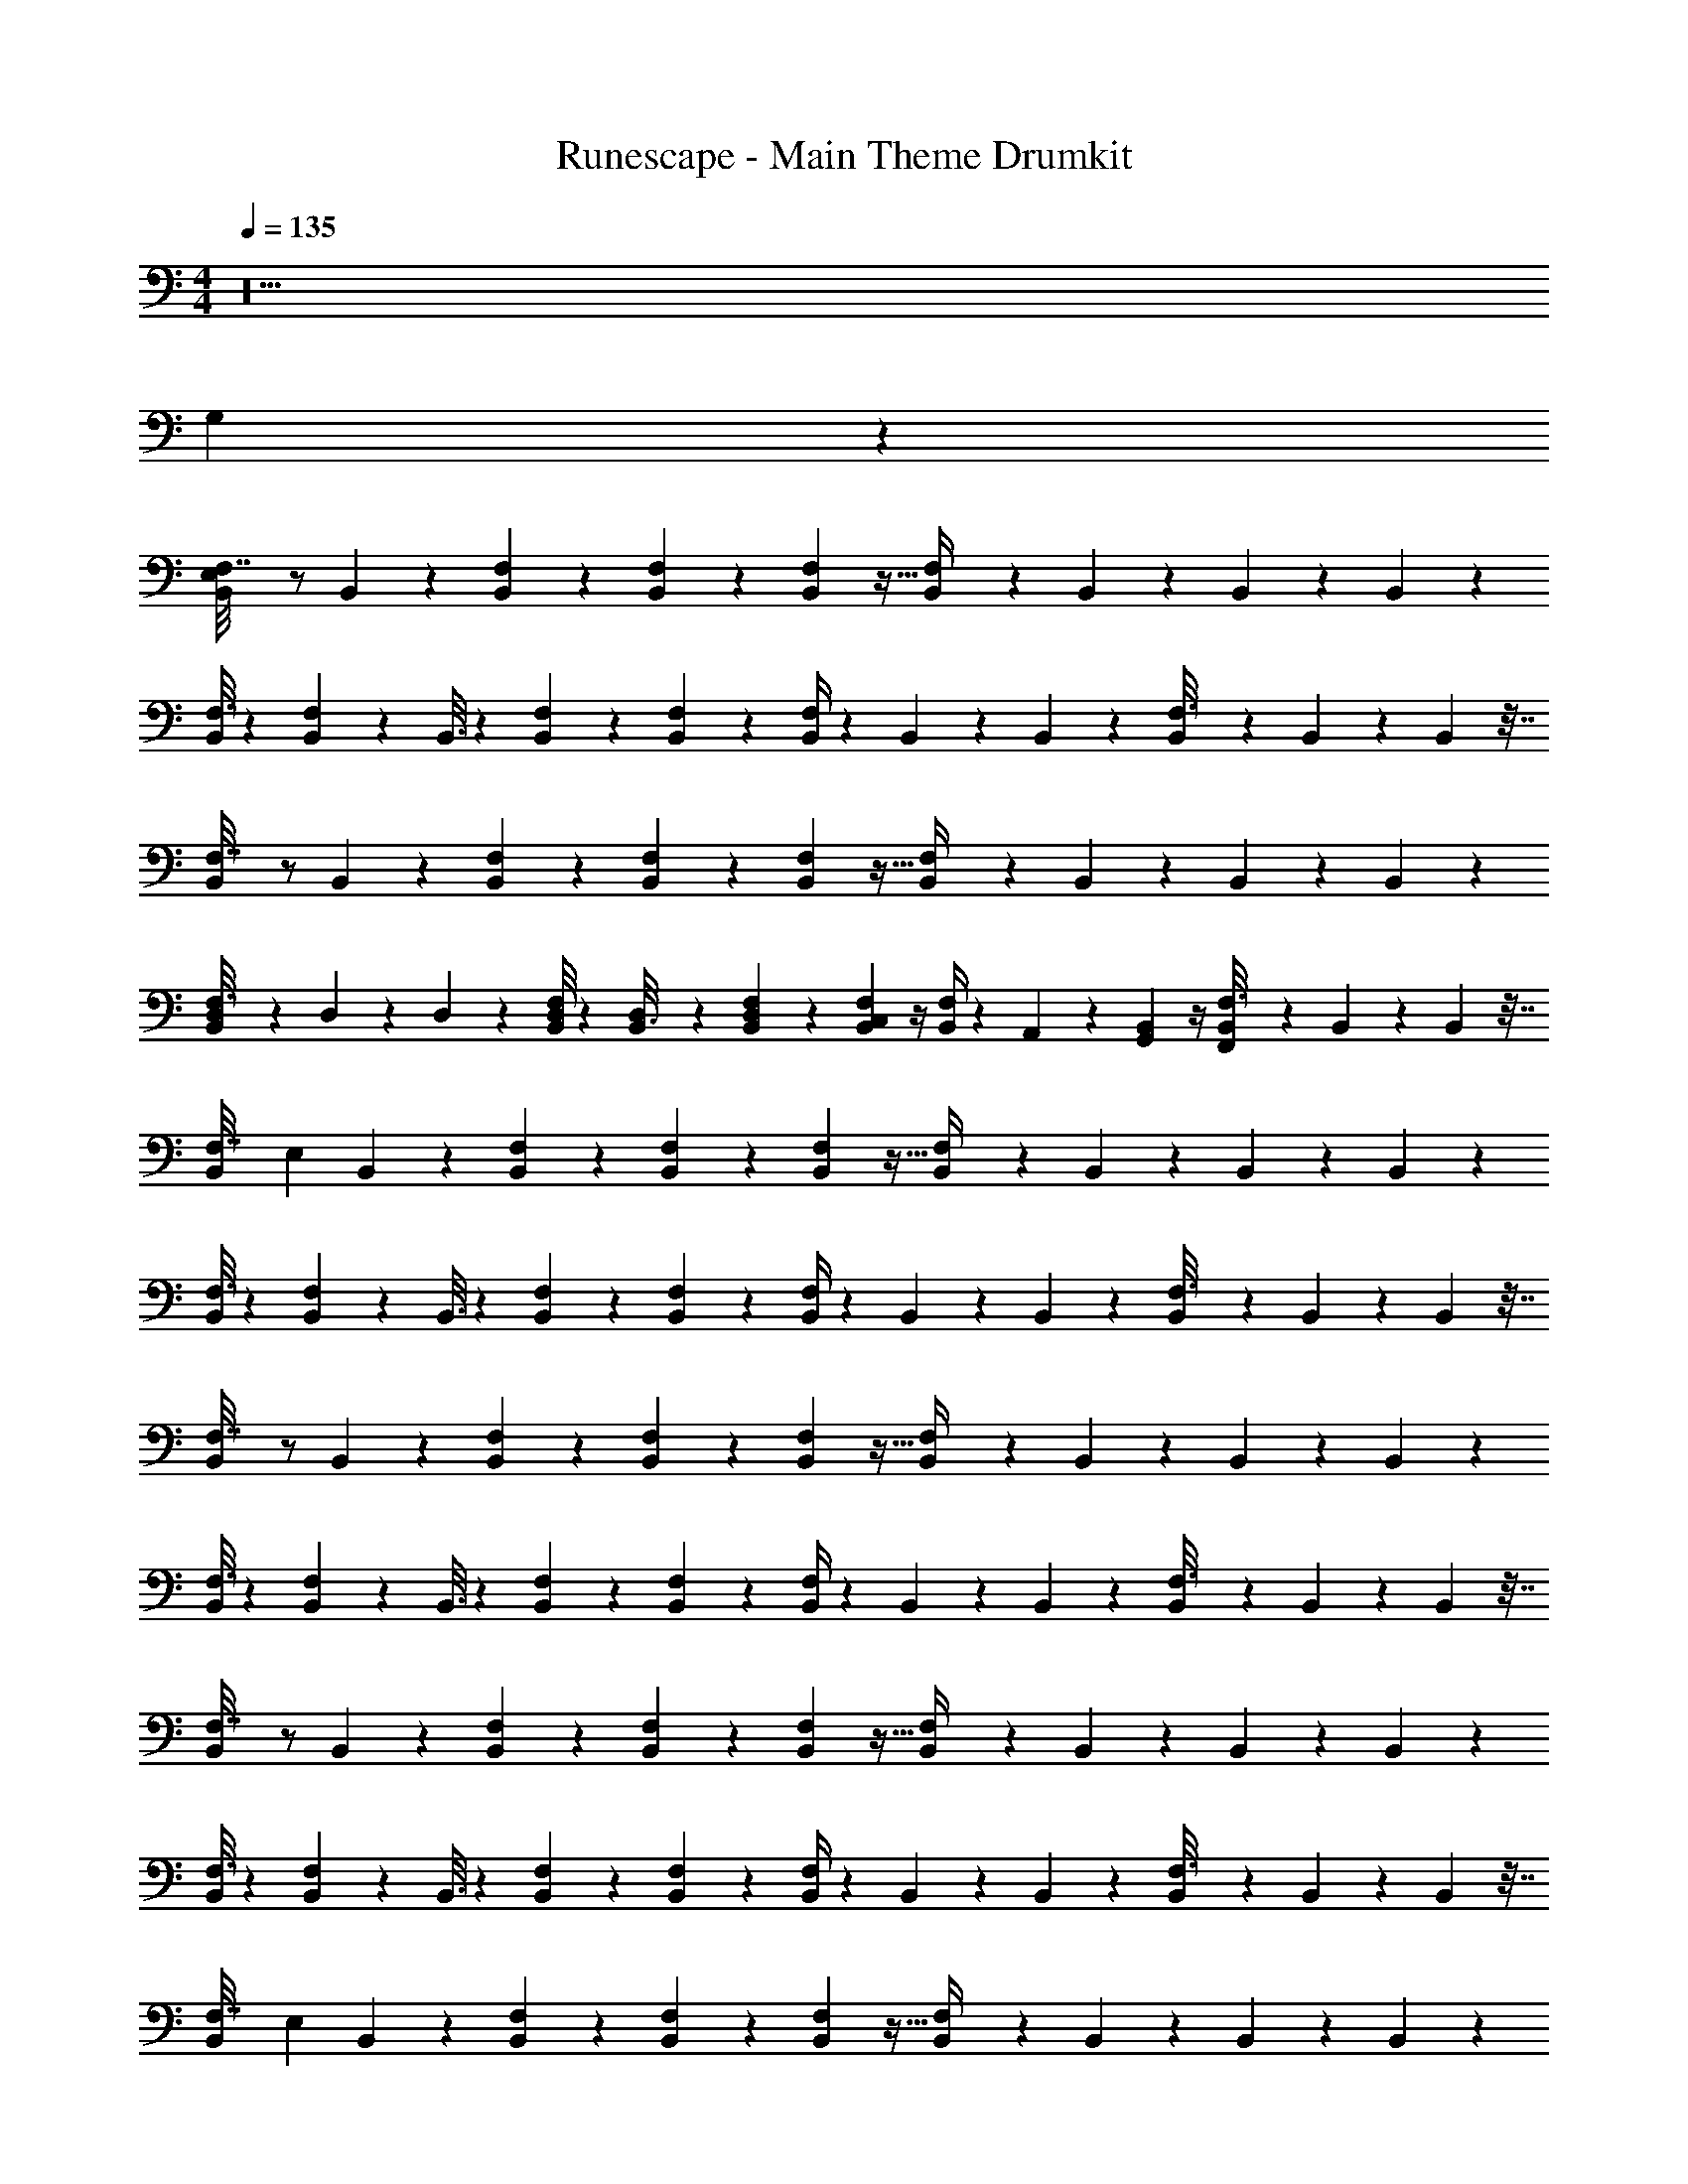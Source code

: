 X: 1
T: Runescape - Main Theme Drumkit
Z: ABC Generated by Starbound Composer v0.8.6
L: 1/4
M: 4/4
Q: 1/4=135
K: C
z18 
G,135/28 z481/28 
[B,,/6F,7/32E,70/9] z/ B,,19/84 z3/28 [F,5/28B,,/5] z13/84 [F,19/96B,,17/84] z13/96 [B,,17/96F,5/24] z5/32 [B,,2/9F,/4] z4/9 B,,23/96 z41/96 B,,/6 z/6 B,,/6 z/6 
[F,3/16B,,/4] z23/48 [B,,4/21F,11/24] z/7 B,,3/16 z7/48 [F,19/96B,,11/48] z13/96 [B,,/6F,/6] z/6 [B,,/4F,/4] z/12 B,,/6 z/6 B,,7/30 z/10 [B,,/14F,3/16] z11/42 B,,2/9 z/9 B,,11/96 z7/32 
[B,,/6F,7/32] z/ B,,19/84 z3/28 [F,5/28B,,/5] z13/84 [F,19/96B,,17/84] z13/96 [B,,17/96F,5/24] z5/32 [B,,2/9F,/4] z4/9 B,,23/96 z41/96 B,,/6 z/6 B,,/6 z/6 
[D,/9F,3/16B,,/4] z2/9 D,2/21 z/14 D,/10 z/15 [D,/8B,,4/21F,11/24] z5/24 [D,/9B,,3/16] z2/9 [D,5/48F,19/96B,,11/48] z11/48 [C,/12B,,/6F,/6] z/4 [B,,/4F,/4] z/12 A,,2/21 z5/21 [G,,/12B,,7/30] z/4 [B,,/14F,,/12F,3/16] z11/42 B,,2/9 z/9 B,,11/96 z7/32 
[z/20B,,/6F,7/32] [z37/60E,49/20] B,,19/84 z3/28 [F,5/28B,,/5] z13/84 [F,19/96B,,17/84] z13/96 [B,,17/96F,5/24] z5/32 [B,,2/9F,/4] z4/9 B,,23/96 z41/96 B,,/6 z/6 B,,/6 z/6 
[F,3/16B,,/4] z23/48 [B,,4/21F,11/24] z/7 B,,3/16 z7/48 [F,19/96B,,11/48] z13/96 [B,,/6F,/6] z/6 [B,,/4F,/4] z/12 B,,/6 z/6 B,,7/30 z/10 [B,,/14F,3/16] z11/42 B,,2/9 z/9 B,,11/96 z7/32 
[B,,/6F,7/32] z/ B,,19/84 z3/28 [F,5/28B,,/5] z13/84 [F,19/96B,,17/84] z13/96 [B,,17/96F,5/24] z5/32 [B,,2/9F,/4] z4/9 B,,23/96 z41/96 B,,/6 z/6 B,,/6 z/6 
[F,3/16B,,/4] z23/48 [B,,4/21F,11/24] z/7 B,,3/16 z7/48 [F,19/96B,,11/48] z13/96 [B,,/6F,/6] z/6 [B,,/4F,/4] z/12 B,,/6 z/6 B,,7/30 z/10 [B,,/14F,3/16] z11/42 B,,2/9 z/9 B,,11/96 z7/32 
[B,,/6F,7/32] z/ B,,19/84 z3/28 [F,5/28B,,/5] z13/84 [F,19/96B,,17/84] z13/96 [B,,17/96F,5/24] z5/32 [B,,2/9F,/4] z4/9 B,,23/96 z41/96 B,,/6 z/6 B,,/6 z/6 
[F,3/16B,,/4] z23/48 [B,,4/21F,11/24] z/7 B,,3/16 z7/48 [F,19/96B,,11/48] z13/96 [B,,/6F,/6] z/6 [B,,/4F,/4] z/12 B,,/6 z/6 B,,7/30 z/10 [B,,/14F,3/16] z11/42 B,,2/9 z/9 B,,11/96 z7/32 
[z/20B,,/6F,7/32] [z37/60E,49/20] B,,19/84 z3/28 [F,5/28B,,/5] z13/84 [F,19/96B,,17/84] z13/96 [B,,17/96F,5/24] z5/32 [B,,2/9F,/4] z4/9 B,,23/96 z41/96 B,,/6 z/6 B,,/6 z/6 
[F,3/16B,,/4] z23/48 [B,,4/21F,11/24] z/7 B,,3/16 z7/48 [F,19/96B,,11/48] z13/96 [B,,/6F,/6] z/6 [B,,/4F,/4] z/12 B,,/6 z/6 B,,7/30 z/10 [B,,/14F,3/16] z11/42 B,,2/9 z/9 B,,11/96 z7/32 
[z/20B,,/6F,7/32] [z37/60E,49/20] B,,19/84 z3/28 [F,5/28B,,/5] z13/84 [F,19/96B,,17/84] z13/96 [B,,17/96F,5/24] z5/32 [B,,2/9F,/4] z4/9 B,,23/96 z41/96 B,,/6 z/6 B,,/6 z/6 
[F,3/16B,,/4] z23/48 [B,,4/21F,11/24] z/7 B,,3/16 z7/48 [F,19/96B,,11/48] z13/96 [B,,/6F,/6] z/6 [B,,/4F,/4] z/12 B,,/6 z/6 B,,7/30 z/10 [B,,/14F,3/16] z11/42 B,,2/9 z/9 B,,11/96 z7/32 
[B,,/6F,7/32] z/ B,,19/84 z3/28 [F,5/28B,,/5] z13/84 [F,19/96B,,17/84] z13/96 [B,,17/96F,5/24] z5/32 [B,,2/9F,/4] z4/9 B,,23/96 z41/96 B,,/6 z/6 B,,/6 z/6 
[F,3/16B,,/4] z23/48 [B,,4/21F,11/24] z/7 B,,3/16 z7/48 [F,19/96B,,11/48] z13/96 [B,,/6F,/6] z/6 [B,,/4F,/4] z/12 B,,/6 z/6 B,,7/30 z/10 [B,,/14F,3/16] z11/42 B,,2/9 z/9 B,,11/96 z7/32 
[B,,/6F,7/32] z/ B,,19/84 z3/28 [F,5/28B,,/5] z13/84 [F,19/96B,,17/84] z13/96 [B,,17/96F,5/24] z5/32 [B,,2/9F,/4] z4/9 B,,23/96 z41/96 B,,/6 z/6 B,,/6 z/6 
[F,3/16B,,/4] z23/48 [B,,4/21F,11/24] z/7 B,,3/16 z7/48 [F,19/96B,,11/48] z13/96 [B,,/6F,/6] z/6 [B,,/4F,/4] z/12 B,,/6 z/6 B,,7/30 z/10 [B,,/14F,3/16] z11/42 B,,2/9 z/9 B,,11/96 z7/32 
[z/20B,,/6F,7/32] [z37/60E,49/20] B,,19/84 z3/28 [F,5/28B,,/5] z13/84 [F,19/96B,,17/84] z13/96 [B,,17/96F,5/24] z5/32 [B,,2/9F,/4] z4/9 B,,23/96 z41/96 B,,/6 z/6 B,,/6 z/6 
[F,3/16B,,/4] z23/48 [B,,4/21F,11/24] z/7 B,,3/16 z7/48 [F,19/96B,,11/48] z13/96 [B,,/6F,/6] z/6 [B,,/4F,/4] z/12 B,,/6 z/6 B,,7/30 z/10 [B,,/14F,3/16] z11/42 B,,2/9 z/9 B,,11/96 z7/32 
[B,,/6B,2/9] z/ [B,5/24B,,19/84] z/8 [B,/6B,,/5] z/6 [B,19/96B,,17/84] z13/96 [B,/9B,,17/96] z2/9 [B,,2/9B,/4] z4/9 [B,7/30B,,23/96] z/10 B,/6 z/6 [B,,/6B,19/96] z/6 [B,13/84B,,/6] z5/28 
[B,2/9B,,/4] z4/9 [B,,4/21B,19/84] z/7 [B,,3/16B,7/32] z7/48 [B,19/96B,,11/48] z13/96 [B,13/84B,,/6] z5/28 [B,,/4B,/4] z/12 B,,/6 z/6 [B,4/21B,,7/30] z/7 [B,,/14B,3/16] z11/42 [B,19/96B,,2/9] z13/96 [B,,11/96B,13/84] z7/32 
[B,,/6B,7/32] z/ [B,13/84B,,19/84] z5/28 [B,3/16B,,/5] z7/48 [B,/6B,,17/84] z/6 [B,,17/96B,11/60] z5/32 [B,/5B,,2/9] z7/15 [B,/6B,,23/96] z/6 B,2/9 z/9 [B,/6B,,/6] z/6 [B,,/6B,11/60] z/6 
[B,,/4B,/4] z5/12 [B,17/96B,,4/21] z5/32 [B,5/28B,,3/16] z13/84 [B,/6B,,11/48] z/6 [B,,/6B,11/60] z/6 [B,2/9B,,/4] z/9 B,17/84 z11/84 [B,5/24B,,7/30] z/8 [B,,/14B,/7] z11/42 [B,19/96B,,2/9] z13/96 [B,,11/96B,/6] z7/32 
[E,/9B,,/6B,2/9] z5/9 [B,11/60B,,19/84] z3/20 [B,/5B,,/5] z2/15 [B,13/96B,,17/84] z19/96 [B,/6B,,17/96] z/6 [B,3/14B,,2/9] z19/42 [B,4/21B,,23/96] z/7 B,3/16 z7/48 [B,,/6B,/6] z/6 [B,7/48B,,/6] z3/16 
[B,2/9B,,/4] z4/9 [B,/6B,,4/21] z/6 [B,,3/16B,3/16] z7/48 [B,13/96B,,11/48] z19/96 [B,/12B,,/6] z/4 [B,3/16B,,/4] z7/48 B,,/6 z/6 [B,17/96B,,7/30] z5/32 [B,,/14B,3/20] z11/42 [B,/6B,,2/9] z/6 [B,,11/96B,13/84] z7/32 
[B,,/6B,2/9] z/ [B,11/60B,,19/84] z3/20 [B,/5B,,/5] z2/15 [B,/6B,,17/84] z/6 [B,/6B,,17/96] z/6 [B,5/24B,,2/9] z11/24 [B,4/21B,,23/96] z10/21 [B,/24B,,/6] z7/24 [B,,/6B,4/21] z/6 
[B,3/20B,,/4] z11/60 B,17/84 z11/84 [B,11/60B,,4/21] z3/20 [B,,3/16B,5/24] z7/48 [B,/6B,,11/48] z/6 [B,,/6B,5/24] z/6 [B,/5B,,/4] z2/15 B,/6 z/6 [B,5/24B,,7/30] z/8 [B,,/14B,/7] z11/42 [B,,2/9B,/4] z/9 B,,11/96 z7/32 
[B,,/6F,7/32E,49/20] z/ B,,19/84 z3/28 [F,5/28B,,/5] z13/84 [F,19/96B,,17/84] z13/96 [B,,17/96F,5/24] z5/32 [B,,2/9F,/4] z4/9 B,,23/96 z41/96 B,,/6 z/6 B,,/6 z/6 
[F,3/16B,,/4] z23/48 [B,,4/21F,11/24] z/7 B,,3/16 z7/48 [F,19/96B,,11/48] z13/96 [B,,/6F,/6] z/6 [B,,/4F,/4] z/12 B,,/6 z/6 B,,7/30 z/10 [B,,/14F,3/16] z11/42 B,,2/9 z/9 B,,11/96 z7/32 
[B,,/6F,7/32] z/ B,,19/84 z3/28 [F,5/28B,,/5] z13/84 [F,19/96B,,17/84] z13/96 [B,,17/96F,5/24] z5/32 [B,,2/9F,/4] z4/9 B,,23/96 z41/96 B,,/6 z/6 B,,/6 z/6 
[F,3/16B,,/4] z23/48 [B,,4/21F,11/24] z/7 B,,3/16 z7/48 [F,19/96B,,11/48] z13/96 [B,,/6F,/6] z/6 [B,,/4F,/4] z/12 B,,/6 z/6 B,,7/30 z/10 [B,,/14F,3/16] z11/42 B,,2/9 z/9 B,,11/96 z7/32 
[B,,/6F,7/32] z/ B,,19/84 z3/28 [F,5/28B,,/5] z13/84 [F,19/96B,,17/84] z13/96 [B,,17/96F,5/24] z5/32 [B,,2/9F,/4] z4/9 B,,23/96 z41/96 B,,/6 z/6 B,,/6 z/6 
[F,3/16B,,/4] z23/48 [B,,4/21F,11/24] z/7 B,,3/16 z7/48 [F,19/96B,,11/48] z13/96 [B,,/6F,/6] z/6 [B,,/4F,/4] z/12 B,,/6 z/6 B,,7/30 z/10 [B,,/14F,3/16] z11/42 B,,2/9 z/9 B,,11/96 z7/32 
[z/20B,,/6F,7/32] [z37/60E,49/20] B,,19/84 z3/28 [F,5/28B,,/5] z13/84 [F,19/96B,,17/84] z13/96 [B,,17/96F,5/24] z5/32 [B,,2/9F,/4] z4/9 B,,23/96 z41/96 B,,/6 z/6 B,,/6 z/6 
[F,3/16B,,/4] z23/48 [B,,4/21F,11/24] z/7 B,,3/16 z7/48 [F,19/96B,,11/48] z13/96 [B,,/6F,/6] z/6 [B,,/4F,/4] z/12 B,,/6 z/6 B,,7/30 z/10 [B,,/14F,3/16] z11/42 B,,2/9 z/9 B,,11/96 z7/32 
[z/20B,,/6F,7/32] [z37/60E,49/20] B,,19/84 z3/28 [F,5/28B,,/5] z13/84 [F,19/96B,,17/84] z13/96 [B,,17/96F,5/24] z5/32 [B,,2/9F,/4] z4/9 B,,23/96 z41/96 B,,/6 z/6 B,,/6 z/6 
[F,3/16B,,/4] z23/48 [B,,4/21F,11/24] z/7 B,,3/16 z7/48 [F,19/96B,,11/48] z13/96 [B,,/6F,/6] z/6 [B,,/4F,/4] z/12 B,,/6 z/6 B,,7/30 z/10 [B,,/14F,3/16] z11/42 B,,2/9 z/9 B,,11/96 z7/32 
[B,,/6F,7/32] z/ B,,19/84 z3/28 [F,5/28B,,/5] z13/84 [F,19/96B,,17/84] z13/96 [B,,17/96F,5/24] z5/32 [B,,2/9F,/4] z4/9 B,,23/96 z41/96 B,,/6 z/6 B,,/6 z/6 
[F,3/16B,,/4] z23/48 [B,,4/21F,11/24] z/7 B,,3/16 z7/48 [F,19/96B,,11/48] z13/96 [B,,/6F,/6] z/6 [B,,/4F,/4] z/12 B,,/6 z/6 B,,7/30 z/10 [B,,/14F,3/16] z11/42 B,,2/9 z/9 B,,11/96 z7/32 
[B,,/6F,7/32] z/ B,,19/84 z3/28 [F,5/28B,,/5] z13/84 [F,19/96B,,17/84] z13/96 [B,,17/96F,5/24] z5/32 [B,,2/9F,/4] z4/9 B,,23/96 z41/96 B,,/6 z/6 B,,/6 z/6 
[F,3/16B,,/4] z23/48 [B,,4/21F,11/24] z/7 B,,3/16 z7/48 [F,19/96B,,11/48] z13/96 [B,,/6F,/6] z/6 [B,,/4F,/4] z/12 B,,/6 z/6 B,,7/30 z/10 [B,,/14F,3/16] z11/42 B,,2/9 z/9 B,,11/96 z7/32 
[z/20B,,/6F,7/32] [z37/60E,49/20] B,,19/84 z3/28 [F,5/28B,,/5] z13/84 [F,19/96B,,17/84] z13/96 [B,,17/96F,5/24] z5/32 [B,,2/9F,/4] z4/9 B,,23/96 z41/96 B,,/6 z/6 B,,/6 z/6 
[F,3/16B,,/4] z23/48 [B,,4/21F,11/24] z/7 B,,3/16 z7/48 [F,19/96B,,11/48] z13/96 [B,,/6F,/6] z/6 [B,,/4F,/4] z/12 B,,/6 z/6 B,,7/30 z/10 [B,,/14F,3/16] z11/42 B,,2/9 z/9 B,,11/96 z7/32 
[z/20F,7/32B,,2/9] [z17/60E,49/20] ^F,,/4 z/12 F,,/8 z5/24 [F,5/28_B,,3/8] z13/84 [^G,,/8F,19/96] z5/24 [F,,/8F,5/24] z5/24 [F,,/8F,/4] z5/24 B,,/4 z/12 G,,/4 z/12 F,,/4 z/12 F,,/8 z5/24 F,,/8 z5/24 
F,3/16 z23/48 F,11/24 z5/24 F,19/96 z13/96 F,/6 z/6 F,/4 z3/4 F,3/16 z13/16 
F,7/32 z25/32 F,5/28 z13/84 F,19/96 z13/96 F,5/24 z/8 F,/4 z7/4 
F,3/16 z23/48 F,11/24 z5/24 F,19/96 z13/96 F,/6 z/6 F,/4 z3/4 F,3/16 z13/16 
[F,7/32=B,,2/9] z11/96 F,,/4 z/12 F,,/8 z5/24 [F,5/28_B,,3/8] z13/84 [G,,/8F,19/96] z5/24 [F,,/8F,5/24] z5/24 [F,,/8F,/4] z5/24 B,,/4 z/12 G,,/4 z/12 F,,/4 z/12 F,,/8 z5/24 F,,/8 z5/24 
F,3/16 z23/48 F,11/24 z5/24 F,19/96 z13/96 F,/6 z/6 F,/4 z3/4 F,3/16 z13/16 
[z/20F,7/32] [z19/20E,49/20] F,5/28 z13/84 F,19/96 z13/96 F,5/24 z/8 F,/4 z7/4 
F,3/16 z23/48 F,11/24 z5/24 F,19/96 z13/96 F,/6 z/6 F,/4 z3/4 F,3/16 z13/16 
[z/20F,7/32] [z17/60E,49/20] F,,/4 z/12 F,,/8 z5/24 [F,5/28B,,3/8] z13/84 [G,,/8F,19/96] z5/24 [F,,/8F,5/24] z5/24 [F,,/8F,/4] z5/24 B,,/4 z/12 G,,/4 z/12 F,,/4 z/12 F,,/8 z5/24 F,,/8 z5/24 
F,3/16 z23/48 F,11/24 z5/24 F,19/96 z13/96 F,/6 z/6 F,/4 z3/4 F,3/16 z13/16 
F,7/32 z25/32 F,5/28 z13/84 F,19/96 z13/96 F,5/24 z/8 F,/4 z7/4 
F,3/16 z23/48 F,11/24 z5/24 F,19/96 z13/96 F,/6 z/6 F,/4 z3/4 F,3/16 z13/16 
[F,7/32=B,,2/9] z11/96 F,,/4 z/12 F,,/8 z5/24 [F,5/28_B,,3/8] z13/84 [G,,/8F,19/96] z5/24 [F,,/8F,5/24] z5/24 [F,,/8F,/4] z5/24 B,,/4 z/12 G,,/4 z/12 F,,/4 z/12 F,,/8 z5/24 F,,/8 z5/24 
F,3/16 z23/48 F,11/24 z5/24 F,19/96 z13/96 F,/6 z/6 F,/4 z3/4 F,3/16 z13/16 
[z/20F,7/32] [z19/20E,49/20] F,5/28 z13/84 F,19/96 z13/96 F,5/24 z/8 F,/4 z7/4 
F,3/16 z23/48 F,11/24 z5/24 F,19/96 z13/96 F,/6 z/6 F,/4 z3/4 F,3/16 z29/16 
D,3/16 z7/48 D,19/96 z13/96 D,19/84 z3/28 C,2/9 z16/9 C,5/28 z23/28 
=B,,5/32 z17/96 A,,/6 z/6 A,,23/96 z3/32 A,,2/9 z25/9 
B,,/6 z/6 B,,/6 z/6 B,,4/21 z/7 A,,/6 z/6 A,,/6 z/6 =G,,13/84 z5/28 G,,/4 z3/4 A,,5/32 z27/32 
B,,5/32 z49/96 A,,11/60 z3/20 G,,5/32 z17/96 G,,/6 z/6 =F,,13/84 z5/28 F,,/5 z2/15 F,,/6 z/6 F,,2/15 z/5 F,,/4 z19/4 
F,,/7 z4/21 F,,19/96 z13/96 F,,/8 z5/24 A,,/5 z7/15 A,,/12 z/4 B,,5/28 z41/84 B,,/6 z/6 F,,/4 z15/4 
C,/5 z2/15 C,19/96 z13/96 C,4/21 z/7 B,,/6 z/6 B,,5/24 z/8 A,,7/48 z3/16 A,,/5 z2/15 G,,13/96 z19/96 G,,7/48 z3/16 F,,/7 z6/7 
[z/20B,,/6F,7/32] [z37/60E,49/20] B,,19/84 z3/28 [F,5/28B,,/5] z13/84 [F,19/96B,,17/84] z13/96 [B,,17/96F,5/24] z5/32 [B,,2/9F,/4] z4/9 B,,23/96 z41/96 B,,/6 z/6 B,,/6 z/6 
[F,3/16B,,/4] z23/48 [B,,4/21F,11/24] z/7 B,,3/16 z7/48 [F,19/96B,,11/48] z13/96 [B,,/6F,/6] z/6 [B,,/4F,/4] z/12 B,,/6 z/6 B,,7/30 z/10 [B,,/14F,3/16] z11/42 B,,2/9 z/9 B,,11/96 z7/32 
[B,,/6F,7/32] z/ B,,19/84 z3/28 [F,5/28B,,/5] z13/84 [F,19/96B,,17/84] z13/96 [B,,17/96F,5/24] z5/32 [B,,2/9F,/4] z4/9 B,,23/96 z41/96 B,,/6 z/6 B,,/6 z/6 
[F,3/16B,,/4] z23/48 [B,,4/21F,11/24] z/7 B,,3/16 z7/48 [F,19/96B,,11/48] z13/96 [B,,/6F,/6] z/6 [B,,/4F,/4] z/12 B,,/6 z/6 B,,7/30 z/10 [B,,/14F,3/16] z11/42 B,,2/9 z/9 B,,11/96 z7/32 
[B,,/6F,7/32] z/ B,,19/84 z3/28 [F,5/28B,,/5] z13/84 [F,19/96B,,17/84] z13/96 [B,,17/96F,5/24] z5/32 [B,,2/9F,/4] z4/9 B,,23/96 z41/96 B,,/6 z/6 B,,/6 z/6 
[F,3/16B,,/4] z23/48 [B,,4/21F,11/24] z/7 B,,3/16 z7/48 [F,19/96B,,11/48] z13/96 [B,,/6F,/6] z/6 [B,,/4F,/4] z/12 B,,/6 z/6 B,,7/30 z/10 [B,,/14F,3/16] z11/42 B,,2/9 z/9 B,,11/96 z7/32 
[z/20B,,/6F,7/32] [z37/60E,49/20] B,,19/84 z3/28 [F,5/28B,,/5] z13/84 [F,19/96B,,17/84] z13/96 [B,,17/96F,5/24] z5/32 [B,,2/9F,/4] z4/9 B,,23/96 z41/96 B,,/6 z/6 B,,/6 z/6 
[F,3/16B,,/4] z23/48 [B,,4/21F,11/24] z/7 B,,3/16 z7/48 [F,19/96B,,11/48] z13/96 [B,,/6F,/6] z/6 [B,,/4F,/4] z/12 B,,/6 z/6 B,,7/30 z/10 [B,,/14F,3/16] z11/42 B,,2/9 z/9 B,,11/96 z7/32 
[z/20B,,/6F,7/32] [z37/60E,49/20] B,,19/84 z3/28 [F,5/28B,,/5] z13/84 [F,19/96B,,17/84] z13/96 [B,,17/96F,5/24] z5/32 [B,,2/9F,/4] z4/9 B,,23/96 z41/96 B,,/6 z/6 B,,/6 z/6 
[F,3/16B,,/4] z23/48 [B,,4/21F,11/24] z/7 B,,3/16 z7/48 [F,19/96B,,11/48] z13/96 [B,,/6F,/6] z/6 [B,,/4F,/4] z/12 B,,/6 z/6 B,,7/30 z/10 [B,,/14F,3/16] z11/42 B,,2/9 z/9 B,,11/96 z7/32 
[B,,/6F,7/32] z/ B,,19/84 z3/28 [F,5/28B,,/5] z13/84 [F,19/96B,,17/84] z13/96 [B,,17/96F,5/24] z5/32 [B,,2/9F,/4] z4/9 B,,23/96 z41/96 B,,/6 z/6 B,,/6 z/6 
[F,3/16B,,/4] z23/48 [B,,4/21F,11/24] z/7 B,,3/16 z7/48 [F,19/96B,,11/48] z13/96 [B,,/6F,/6] z/6 [B,,/4F,/4] z/12 B,,/6 z/6 B,,7/30 z/10 [B,,/14F,3/16] z11/42 B,,2/9 z/9 B,,11/96 z7/32 
[B,,/6F,7/32] z/ B,,19/84 z3/28 [F,5/28B,,/5] z13/84 [F,19/96B,,17/84] z13/96 [B,,17/96F,5/24] z5/32 [B,,2/9F,/4] z4/9 B,,23/96 z41/96 B,,/6 z/6 B,,/6 z/6 
[F,3/16B,,/4] z23/48 [B,,4/21F,11/24] z/7 B,,3/16 z7/48 [F,19/96B,,11/48] z13/96 [B,,/6F,/6] z/6 [B,,/4F,/4] z/12 B,,/6 z/6 B,,7/30 z/10 [B,,/14F,3/16] z11/42 B,,2/9 z/9 B,,11/96 z7/32 
[z/20B,,/6F,7/32] [z37/60E,49/20] B,,19/84 z3/28 [F,5/28B,,/5] z13/84 [F,19/96B,,17/84] z13/96 [B,,17/96F,5/24] z5/32 [B,,2/9F,/4] z4/9 B,,23/96 z41/96 B,,/6 z/6 B,,/6 z/6 
[F,3/16B,,/4] z23/48 [B,,4/21F,11/24] z/7 B,,3/16 z7/48 [F,19/96B,,11/48] z13/96 [B,,/6F,/6] z/6 [B,,/4F,/4] z/12 B,,/6 z/6 B,,7/30 z/10 [B,,/14F,3/16] z11/42 B,,2/9 z/9 B,,11/96 z7/32 
[B,,/6F,7/32E,70/9] z/ B,,19/84 z3/28 [F,5/28B,,/5] z13/84 [F,19/96B,,17/84] z13/96 [B,,17/96F,5/24] z5/32 [B,,2/9F,/4] z4/9 B,,23/96 z41/96 B,,/6 z/6 B,,/6 z/6 
[F,3/16B,,/4] z23/48 [B,,4/21F,11/24] z/7 B,,3/16 z7/48 [F,19/96B,,11/48] z13/96 [B,,/6F,/6] z/6 [B,,/4F,/4] z/12 B,,/6 z/6 B,,7/30 z/10 [B,,/14F,3/16] z11/42 B,,2/9 z/9 B,,11/96 z7/32 
[B,,/6F,7/32] z/ B,,19/84 z3/28 [F,5/28B,,/5] z13/84 [F,19/96B,,17/84] z13/96 [B,,17/96F,5/24] z5/32 [B,,2/9F,/4] z4/9 B,,23/96 z41/96 B,,/6 z/6 B,,/6 z/6 
[D,/9F,3/16B,,/4] z2/9 D,2/21 z/14 D,/10 z/15 [D,/8B,,4/21F,11/24] z5/24 [D,/9B,,3/16] z2/9 [D,5/48F,19/96B,,11/48] z11/48 [C,/12B,,/6F,/6] z/4 [B,,/4F,/4] z/12 A,,2/21 z5/21 [G,,/12B,,7/30] z/4 [B,,/14F,,/12F,3/16] z11/42 B,,2/9 z/9 B,,11/96 z7/32 
[B,,/6F,7/32E,70/9] z/ B,,19/84 z3/28 [F,5/28B,,/5] z13/84 [F,19/96B,,17/84] z13/96 [B,,17/96F,5/24] z5/32 [B,,2/9F,/4] z4/9 B,,23/96 z41/96 B,,/6 z/6 B,,/6 z/6 
[F,3/16B,,/4] z23/48 [B,,4/21F,11/24] z/7 B,,3/16 z7/48 [F,19/96B,,11/48] z13/96 [B,,/6F,/6] z/6 [B,,/4F,/4] z/12 B,,/6 z/6 B,,7/30 z/10 [B,,/14F,3/16] z11/42 B,,2/9 z/9 B,,11/96 z7/32 
[B,,/6F,7/32] z/ B,,19/84 z3/28 [F,5/28B,,/5] z13/84 [F,19/96B,,17/84] z13/96 [B,,17/96F,5/24] z5/32 [B,,2/9F,/4] z4/9 B,,23/96 z41/96 B,,/6 z/6 B,,/6 z/6 
[D,/9F,3/16B,,/4] z2/9 D,2/21 z/14 D,/10 z/15 [D,/8B,,4/21F,11/24] z5/24 [D,/9B,,3/16] z2/9 [D,5/48F,19/96B,,11/48] z11/48 [C,/12B,,/6F,/6] z/4 [B,,/4F,/4] z/12 A,,2/21 z5/21 [G,,/12B,,7/30] z/4 [B,,/14F,,/12F,3/16] z11/42 B,,2/9 z/9 B,,11/96 z7/32 
E,119/16 z289/32 
B,31/224 z43/252 B,7/72 z/8 B,/6 z2/15 B,27/160 z/16 B,33/224 z19/168 B,29/168 z15/224 B,13/96 z/12 B,5/28 z23/224 B,41/224 z3/35 B,37/160 z5/96 B,13/60 z19/120 B,5/24 z2/15 B,/5 z5/16 B,25/112 z51/140 
B,9/40 z27/56 B,/4 z151/224 B,/4 z23/32 B,/3 z115/96 
B,667/160 z221/45 
B,/6 
